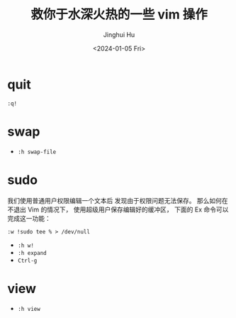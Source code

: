 #+TITLE: 救你于水深火热的一些 vim 操作
#+AUTHOR: Jinghui Hu
#+EMAIL: hujinghui@buaa.edu.cn
#+DATE: <2024-01-05 Fri>
#+STARTUP: overview num indent


* quit
#+BEGIN_EXAMPLE
  :q!
#+END_EXAMPLE

* swap
- ~:h swap-file~

* sudo
我们使用普通用户权限编辑一个文本后
发现由于权限问题无法保存。
那么如何在不退出 Vim 的情况下，
使用超级用户保存编辑好的缓冲区，
下面的 Ex 命令可以完成这一功能：

#+BEGIN_EXAMPLE
  :w !sudo tee % > /dev/null
#+END_EXAMPLE

- ~:h w!~
- ~:h expand~
- ~Ctrl-g~

* view
- ~:h view~
